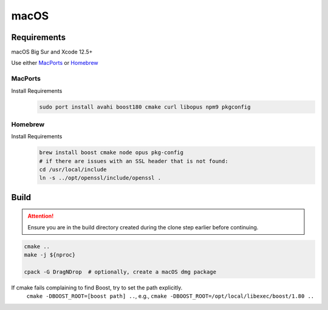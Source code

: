 macOS
=====

Requirements
------------
macOS Big Sur and Xcode 12.5+

Use either `MacPorts <https://www.macports.org>`__ or `Homebrew <https://brew.sh>`__

MacPorts
""""""""
Install Requirements
   .. code-block:: bash

      sudo port install avahi boost180 cmake curl libopus npm9 pkgconfig

Homebrew
""""""""
Install Requirements
   .. code-block:: bash

      brew install boost cmake node opus pkg-config
      # if there are issues with an SSL header that is not found:
      cd /usr/local/include
      ln -s ../opt/openssl/include/openssl .

Build
-----
.. Attention:: Ensure you are in the build directory created during the clone step earlier before continuing.

.. code-block:: bash

   cmake ..
   make -j ${nproc}

   cpack -G DragNDrop  # optionally, create a macOS dmg package

If cmake fails complaining to find Boost, try to set the path explicitly.
  ``cmake -DBOOST_ROOT=[boost path] ..``, e.g., ``cmake -DBOOST_ROOT=/opt/local/libexec/boost/1.80 ..``
